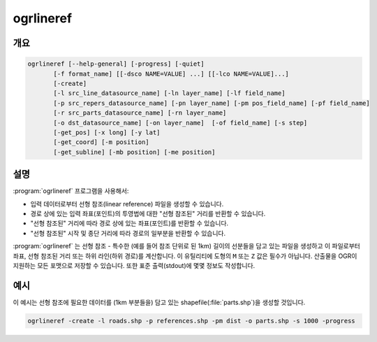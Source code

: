 .. _ogrlineref:

================================================================================
ogrlineref
================================================================================

.. only:: html

    선형 참조를 생성하고 이를 이용한 계산을 수행합니다.

.. Index:: ogrlineref

개요
--------

.. code-block::

    ogrlineref [--help-general] [-progress] [-quiet]
           [-f format_name] [[-dsco NAME=VALUE] ...] [[-lco NAME=VALUE]...]
           [-create]
           [-l src_line_datasource_name] [-ln layer_name] [-lf field_name]
           [-p src_repers_datasource_name] [-pn layer_name] [-pm pos_field_name] [-pf field_name]
           [-r src_parts_datasource_name] [-rn layer_name]
           [-o dst_datasource_name] [-on layer_name]  [-of field_name] [-s step]
           [-get_pos] [-x long] [-y lat]
           [-get_coord] [-m position]
           [-get_subline] [-mb position] [-me position]

설명
-----------

:program:`ogrlineref` 프로그램을 사용해서:

-  입력 데이터로부터 선형 참조(linear reference) 파일을 생성할 수 있습니다.
-  경로 상에 있는 입력 좌표(포인트)의 투영법에 대한 "선형 참조된" 거리를 반환할 수 있습니다.
-  "선형 참조된" 거리에 따라 경로 상에 있는 좌표(포인트)를 반환할 수 있습니다.
-  "선형 참조된" 시작 및 종단 거리에 따라 경로의 일부분을 반환할 수 있습니다.

:program:`ogrlineref` 는 선형 참조 - 특수한 (예를 들어 참조 단위로 된 1km) 길이의 선분들을 담고 있는 파일을 생성하고 이 파일로부터 좌표, 선형 참조된 거리 또는 하위 라인(하위 경로)를 계산합니다. 이 유틸리티에 도형의 ``M`` 또는 ``Z`` 값은 필수가 아닙니다. 산출물을 OGR이 지원하는 모든 포맷으로 저장할 수 있습니다. 또한 표준 출력(stdout)에 몇몇 정보도 작성합니다.

.. option:: --help-general

    활용법을 출력합니다.

.. option:: -progress

    진행 상황을 출력합니다.

.. option:: -quiet

    오류 및 결과를 제외한 모든 메시지를 출력하지 않습니다.

.. option:: -f <format_name>

    산출물 포맷 이름을 선택합니다. 기본값은 shapefile을 생성하는 것입니다.

.. option:: -dsco <NAME=VALUE>

    데이터셋 생성 옵션 (특정 포맷 지원)

.. option:: -lco <NAME=VALUE>

    레이어 생성 옵션 (특정 포맷 지원)

.. option:: -create

    선형 참조 파일(부분들의 라인스트링)을 생성합니다.

.. option:: -l <src_line_datasource_name>

    입력 라인스트링 (예: 도로 등) 데이터소스를 가리키는 경로입니다.

.. option:: -ln <layer_name>

    데이터소스에 있는 레이어 이름입니다.

.. option:: -lf <field_name>

    입력 라인들을 (예: 도로 집합 등으로) 구분하기 위한 단일(unique) 값들의 필드 이름입니다.

.. option:: -p <src_repers_datasource_name>

    선형 참조 포인트를 (예: 도로 이정표 등을) 가리키는 경로입니다.

.. option:: -pn <layer_name>

    데이터소스에 있는 레이어 이름입니다.

.. option:: -pm <pos_field_name>

    경로를 따라 측정한 거리의 (예: 이정표 값 등의) 필드 이름입니다.

.. option:: -pf <field_name>

    라인에 입력 참조 포인트를 매핑하기 위한 단일(unique) 값들의 필드 이름입니다.

.. option:: -r <src_parts_datasource_name>

    선형 참조 파일을 가리키는 경로입니다.

.. option:: -rn <layer_name>

    데이터소스에 있는 레이어 이름입니다.

.. option:: -o <dst_datasource_name>

    산출 선형 참조 파일(라인스트링 데이터소스)을 가리키는 경로입니다.

.. option:: -on <layer_name>

    데이터소스에 있는 레이어 이름입니다.

.. option:: -of <field_name>

    입력 라인의 단일(unique) 값들을 저장하기 위한 필드의 이름입니다.

.. option:: -s <step>

    부분의 크기를 선형 단위로 설정합니다.

.. option:: -get_pos

    입력 X, Y에 대해 선형 참조된 위치를 반환합니다.

.. option:: -x <long>

    입력 X 좌표

.. option:: -y <lat>

    입력 Y 좌표

.. option:: -get_coord

    입력 선형 거리에 대한 경로 상 포인트를 반환합니다.

.. option:: -m <position>

    입력 선형 거리입니다.

.. option:: -get_subline

    입력 경로에서 입력 선형 위치로부터 입력 선형 위치까지의 부분을 반환합니다.

.. option:: -mb <position>

    입력 시작 선형 거리

.. option:: -me <position>

    입력 종단 선형 거리

예시
-------

이 예시는 선형 참조에 필요한 데이터를 (1km 부분들을) 담고 있는 shapefile(:file:`parts.shp`)을 생성할 것입니다.

.. code-block::

    ogrlineref -create -l roads.shp -p references.shp -pm dist -o parts.shp -s 1000 -progress
